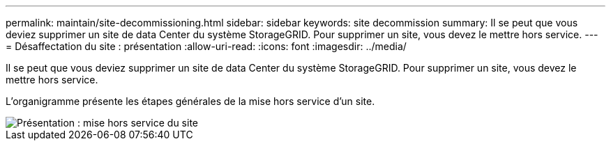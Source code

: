 ---
permalink: maintain/site-decommissioning.html 
sidebar: sidebar 
keywords: site decommission 
summary: Il se peut que vous deviez supprimer un site de data Center du système StorageGRID. Pour supprimer un site, vous devez le mettre hors service. 
---
= Désaffectation du site : présentation
:allow-uri-read: 
:icons: font
:imagesdir: ../media/


[role="lead"]
Il se peut que vous deviez supprimer un site de data Center du système StorageGRID. Pour supprimer un site, vous devez le mettre hors service.

L'organigramme présente les étapes générales de la mise hors service d'un site.

image::../media/overview_decommission_site.png[Présentation : mise hors service du site]
